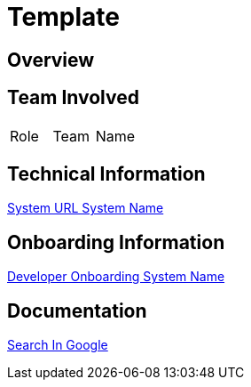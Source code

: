 = Template


== Overview


== Team Involved

|===
| Role | Team | Name 
|===


== Technical Information

<<doc-system/url-system-name.adoc#, System URL System Name>>


== Onboarding Information

<<doc-system/dev-onboarding-system-name.adoc#, Developer Onboarding System Name>>


== Documentation

https://google.com[Search In Google]
